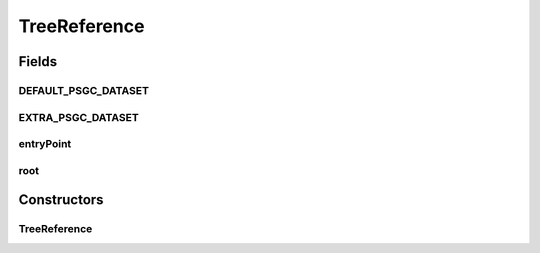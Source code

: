 .. java:import:: com.google.common.base Stopwatch

.. java:import:: com.google.common.collect HashMultimap

.. java:import:: com.google.common.collect Ordering

.. java:import:: de.siegmar.fastcsv.reader CsvParser

.. java:import:: de.siegmar.fastcsv.reader CsvRow

.. java:import:: es.thinkingmachin.linksight.imatch.matcher.core Psgc

.. java:import:: es.thinkingmachin.linksight.imatch.matcher.core Util

.. java:import:: es.thinkingmachin.linksight.imatch.matcher.dataset PsgcDataset

.. java:import:: es.thinkingmachin.linksight.imatch.matcher.dataset TestDataset

.. java:import:: es.thinkingmachin.linksight.imatch.matcher.executor Executor

.. java:import:: es.thinkingmachin.linksight.imatch.matcher.executor ParallelExecutor

.. java:import:: es.thinkingmachin.linksight.imatch.matcher.executor SeriesExecutor

.. java:import:: es.thinkingmachin.linksight.imatch.matcher.io.sink ListSink

.. java:import:: es.thinkingmachin.linksight.imatch.matcher.io.source CsvSource

.. java:import:: es.thinkingmachin.linksight.imatch.matcher.matching DatasetMatchingTask

.. java:import:: es.thinkingmachin.linksight.imatch.matcher.model FuzzyStringMap

.. java:import:: es.thinkingmachin.linksight.imatch.matcher.reference PsgcRow

.. java:import:: org.apache.commons.collections4.multiset HashMultiSet

.. java:import:: org.apache.commons.math3.util Pair

.. java:import:: java.io IOException

.. java:import:: java.util Comparator

.. java:import:: java.util HashMap

.. java:import:: java.util List

.. java:import:: java.util Set

.. java:import:: java.util.concurrent TimeUnit

.. java:import:: java.util.stream Collectors

TreeReference
=============

.. java:package:: es.thinkingmachin.linksight.imatch.matcher.tree
   :noindex:

.. java:type:: public class TreeReference

Fields
------
DEFAULT_PSGC_DATASET
^^^^^^^^^^^^^^^^^^^^

.. java:field:: public static PsgcDataset DEFAULT_PSGC_DATASET
   :outertype: TreeReference

EXTRA_PSGC_DATASET
^^^^^^^^^^^^^^^^^^

.. java:field:: public static PsgcDataset EXTRA_PSGC_DATASET
   :outertype: TreeReference

entryPoint
^^^^^^^^^^

.. java:field:: public final AddressTreeNode entryPoint
   :outertype: TreeReference

root
^^^^

.. java:field:: public final AddressTreeNode root
   :outertype: TreeReference

Constructors
------------
TreeReference
^^^^^^^^^^^^^

.. java:constructor:: public TreeReference(PsgcDataset[] psgcDatasets) throws IOException
   :outertype: TreeReference

